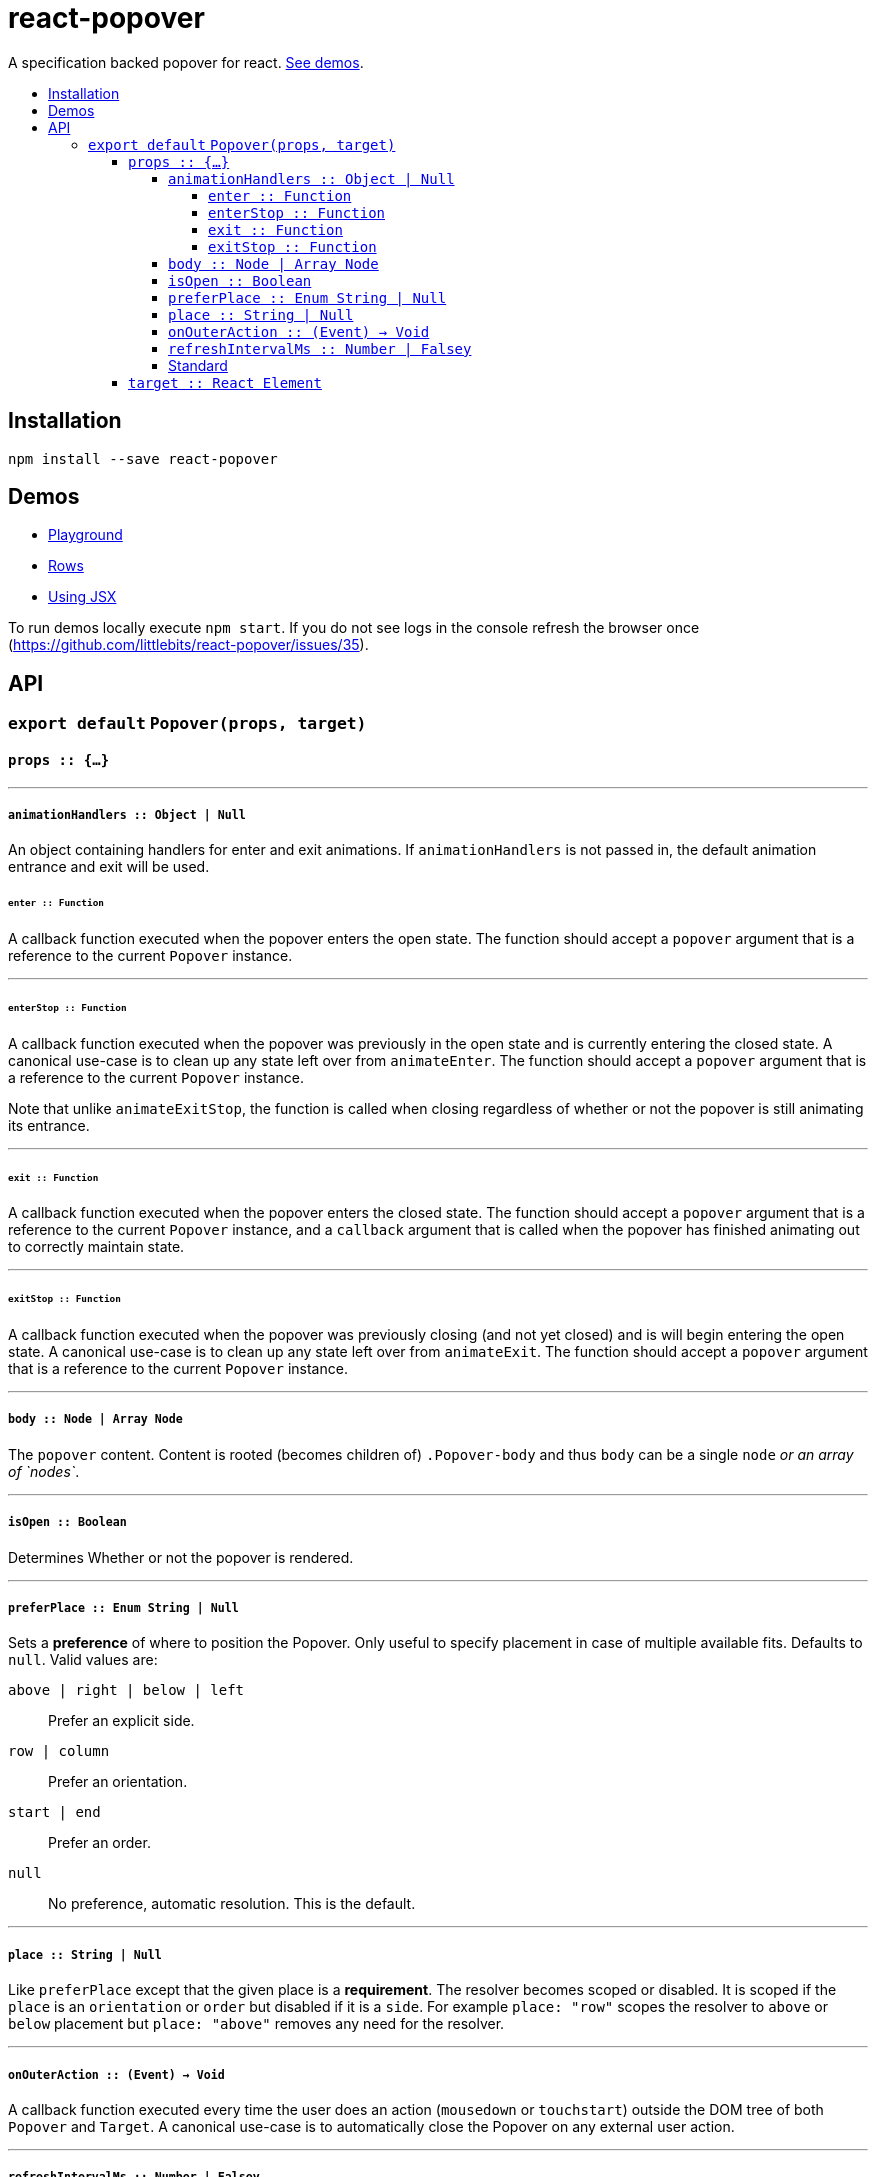 :toc: macro
:toc-title:
:toclevels: 99

# react-popover

A specification backed popover for react. <<demos, See demos>>.

toc::[]



## Installation

```
npm install --save react-popover
```



## Demos

* link:https://littlebits.github.io/react-popover/build/playground.html[Playground]
* link:https://littlebits.github.io/react-popover/build/rows.html[Rows]
* link:https://littlebits.github.io/react-popover/build/jsx.html[Using JSX]

To run demos locally execute `npm start`. If you do not see logs in the console refresh the browser once (https://github.com/littlebits/react-popover/issues/35).



## API

### `export default` `Popover(props, target)`

#### `props :: {...}`

---
##### `animationHandlers :: Object | Null`

An object containing handlers for enter and exit animations. If `animationHandlers` is not passed in, the default animation entrance and exit will be used.

###### `enter :: Function`
A callback function executed when the popover enters the open state. The function should accept a `popover` argument that is a reference to the current `Popover` instance.

---

###### `enterStop :: Function`
A callback function executed when the popover was previously in the open state and is currently entering the closed state. A canonical use-case is to clean up any state left over from `animateEnter`. The function should accept a `popover` argument that is a reference to the current `Popover` instance.

Note that unlike `animateExitStop`, the function is called when closing regardless of whether or not the popover is still animating its entrance.

---

###### `exit :: Function`
A callback function executed when the popover enters the closed state. The function should accept a `popover` argument that is a reference to the current `Popover` instance, and a `callback` argument that is called when the popover has finished animating out to correctly maintain state.

---

###### `exitStop :: Function`
A callback function executed when the popover was previously closing (and not yet closed) and is will begin entering the open state. A canonical use-case is to clean up any state left over from `animateExit`. The function should accept a `popover` argument that is a reference to the current `Popover` instance.

---

##### `body :: Node | Array Node`
The `popover` content. Content is rooted (becomes children of) `.Popover-body` and thus `body` can be a single `node` _or an array of `nodes`_.

---

##### `isOpen :: Boolean`
Determines Whether or not the popover is rendered.

---

##### `preferPlace :: Enum String | Null`
Sets a ***preference*** of where to position the Popover. Only useful to specify placement in case of multiple available fits. Defaults to `null`. Valid values are:

`above | right | below | left` :: Prefer an explicit side.
`row | column` :: Prefer an orientation.
`start | end` :: Prefer an order.
`null` :: No preference, automatic resolution. This is the default.

---

##### `place :: String | Null`
Like `preferPlace` except that the given place is a ***requirement***. The resolver becomes scoped or disabled. It is scoped if the `place` is an `orientation` or `order` but disabled if it is a `side`. For example `place: "row"` scopes the resolver to `above` or `below` placement but `place: "above"` removes any need for the resolver.

---

##### `onOuterAction :: (Event) -> Void`
A callback function executed every time the user does an action (`mousedown` or `touchstart`) outside the DOM tree of both `Popover` and `Target`. A canonical use-case is to automatically close the Popover on any external user action.


---

##### `refreshIntervalMs :: Number | Falsey`
The polling speed (AKA time between each poll) in milliseconds for checking if a layout refresh is required. This polling is required because it is the only robust way to track the position of a target in the DOM. Defaults to `200`. Set to a falsey value to disable.

--- 

##### Standard

* Properties like `className` and `style`.


---

#### `target :: React Element`

- The React Element that this popover will orient itself around. `target` `rendering tree` is unaffected. `Popover` _will_ become its `owner`.

